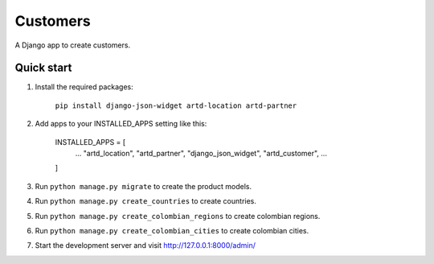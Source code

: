 =================
Customers
=================

A Django app to create customers.


Quick start
-----------

1. Install the required packages:

    ``pip install django-json-widget artd-location artd-partner``

2. Add apps to your INSTALLED_APPS setting like this:
    
        INSTALLED_APPS = [
            ...
            "artd_location",
            "artd_partner",
            "django_json_widget",
            "artd_customer",
            ...
        ]

3. Run ``python manage.py migrate`` to create the product models.

4. Run ``python manage.py create_countries`` to create countries.

5. Run ``python manage.py create_colombian_regions`` to create colombian regions.

6. Run ``python manage.py create_colombian_cities`` to create colombian cities.

7. Start the development server and visit http://127.0.0.1:8000/admin/